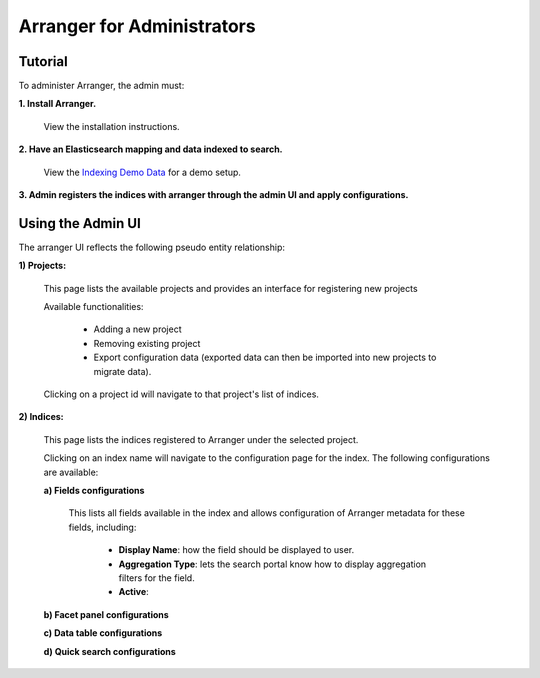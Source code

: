 =======================
Arranger for Administrators
=======================

Tutorial
======================

To administer Arranger, the admin must:

**1. Install Arranger.**

   View the installation instructions.

**2. Have an Elasticsearch mapping and data indexed to search.**

   View the `Indexing Demo Data <gettingstarted.html#indexing-demo-data>`_ for a demo setup.

**3. Admin registers the indices with arranger through the admin UI and apply configurations.**

Using the Admin UI
======================

The arranger UI reflects the following pseudo entity relationship:

.. image :: images/admin_system.png

**1) Projects:**

   .. image :: images/projects.png

   This page lists the available projects and provides an interface for registering new projects

   Available functionalities:

      - Adding a new project
      - Removing existing project
      - Export configuration data (exported data can then be imported into new projects to migrate data).

   Clicking on a project id will navigate to that project's list of indices.

**2) Indices:**

   .. image :: images/indices.png

   This page lists the indices registered to Arranger under the selected project.

   Clicking on an index name will navigate to the configuration page for the index. The following configurations are available:

   **a) Fields configurations**

      .. image :: images/fields.png

      This lists all fields available in the index and allows configuration of Arranger metadata for these fields, including:
         
         - **Display Name**: how the field should be displayed to user.
         - **Aggregation Type**: lets the search portal know how to display aggregation filters for the field.
         - **Active**: 

   
   **b) Facet panel configurations**

   **c) Data table configurations**

   **d) Quick search configurations**